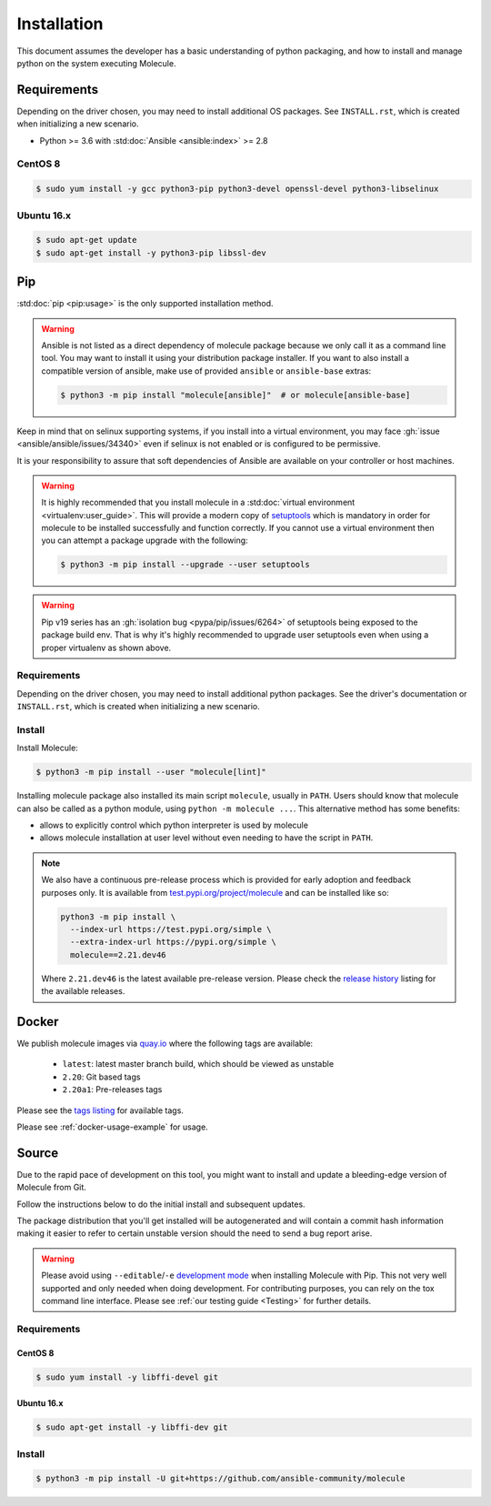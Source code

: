 .. _installation:

************
Installation
************

This document assumes the developer has a basic understanding of python
packaging, and how to install and manage python on the system executing
Molecule.

Requirements
============

Depending on the driver chosen, you may need to install additional OS packages.
See ``INSTALL.rst``, which is created when initializing a new scenario.

* Python >= 3.6 with :std:doc:`Ansible <ansible:index>` >= 2.8

CentOS 8
--------

.. code-block:: bash

    $ sudo yum install -y gcc python3-pip python3-devel openssl-devel python3-libselinux

Ubuntu 16.x
-----------

.. code-block:: bash

    $ sudo apt-get update
    $ sudo apt-get install -y python3-pip libssl-dev

Pip
===

:std:doc:`pip <pip:usage>` is the only supported installation method.

.. warning::

  Ansible is not listed as a direct dependency of molecule package because
  we only call it as a command line tool. You may want to install it
  using your distribution package installer. If you want to also install a
  compatible  version of ansible, make use of provided ``ansible`` or
  ``ansible-base`` extras:

  .. code-block:: bash

      $ python3 -m pip install "molecule[ansible]"  # or molecule[ansible-base]

Keep in mind that on selinux supporting systems, if you install into a virtual
environment, you may face :gh:`issue <ansible/ansible/issues/34340>` even
if selinux is not enabled or is configured to be permissive.

It is your responsibility to assure that soft dependencies of Ansible are
available on your controller or host machines.

.. warning::

  It is highly recommended that you install molecule in a :std:doc:`virtual
  environment <virtualenv:user_guide>`. This will provide a modern copy of
  `setuptools`_ which is mandatory in order for molecule to be installed
  successfully and function correctly. If you cannot use a virtual environment
  then you can attempt a package upgrade with the following:

  .. code-block:: bash

      $ python3 -m pip install --upgrade --user setuptools

  .. _setuptools: https://pypi.org/project/setuptools/

.. warning::

  Pip v19 series has an :gh:`isolation bug <pypa/pip/issues/6264>` of
  setuptools being exposed to the package build env. That is why it's
  highly recommended to upgrade user setuptools even when using a proper
  virtualenv as shown above.

Requirements
------------

Depending on the driver chosen, you may need to install additional python
packages.  See the driver's documentation or ``INSTALL.rst``, which is created
when initializing a new scenario.

Install
-------

Install Molecule:

.. code-block:: bash

    $ python3 -m pip install --user "molecule[lint]"

Installing molecule package also installed its main script ``molecule``,
usually in ``PATH``. Users should know that molecule can also be called as a
python module, using ``python -m molecule ...``. This alternative method has
some benefits:

* allows to explicitly control which python interpreter is used by molecule
* allows molecule installation at user level without even needing to have
  the script in ``PATH``.

.. note::

    We also have a continuous pre-release process which is provided for early
    adoption and feedback purposes only. It is available from
    `test.pypi.org/project/molecule`_ and can be installed like so:

    .. code-block:: bash

        python3 -m pip install \
          --index-url https://test.pypi.org/simple \
          --extra-index-url https://pypi.org/simple \
          molecule==2.21.dev46

    Where ``2.21.dev46`` is the latest available pre-release version.
    Please check the `release history`_ listing for the available releases.

    .. _test.pypi.org/project/molecule: https://test.pypi.org/project/molecule/
    .. _release history: https://test.pypi.org/project/molecule/#history

Docker
======

We publish molecule images via `quay.io`_ where the following tags are available:

  * ``latest``: latest master branch build, which should be viewed as unstable
  * ``2.20``: Git based tags
  * ``2.20a1``: Pre-releases tags

Please see the `tags listing`_ for available tags.

Please see :ref:`docker-usage-example` for usage.

.. _`quay.io`: https://quay.io/repository/ansible/molecule
.. _tags listing: https://quay.io/repository/ansible/molecule?tab=tags

Source
======

Due to the rapid pace of development on this tool, you might want to
install and update a bleeding-edge version of Molecule from Git.

Follow the instructions below to do the initial install and subsequent
updates.

The package distribution that you'll get installed will be autogenerated
and will contain a commit hash information making it easier to refer to
certain unstable version should the need to send a bug report arise.

.. warning::

  Please avoid using ``--editable``/``-e`` `development mode`_ when
  installing Molecule with Pip. This not very well supported and only
  needed when doing development.
  For contributing purposes, you can rely on the tox command line
  interface. Please see :ref:`our testing guide <Testing>` for further
  details.

  .. _`development mode`:
     https://setuptools.readthedocs.io/en/latest\
     /setuptools.html#development-mode

Requirements
------------

CentOS 8
^^^^^^^^

.. code-block:: bash

    $ sudo yum install -y libffi-devel git

Ubuntu 16.x
^^^^^^^^^^^

.. code-block:: bash

    $ sudo apt-get install -y libffi-dev git

Install
-------

.. code-block:: bash

    $ python3 -m pip install -U git+https://github.com/ansible-community/molecule
